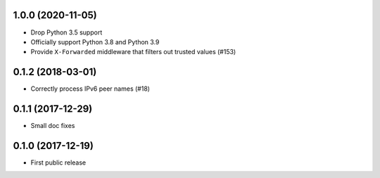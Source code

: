 1.0.0 (2020-11-05)
==================

* Drop Python 3.5 support

* Officially support Python 3.8 and Python 3.9

* Provide ``X-Forwarded`` middleware that filters out trusted values (#153)

0.1.2 (2018-03-01)
==================

* Correctly process IPv6 peer names (#18)

0.1.1 (2017-12-29)
==================

* Small doc fixes


0.1.0 (2017-12-19)
==================

* First public release
